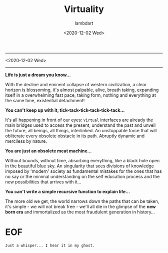 #+TITLE: Virtuality
#+DATE: <2020-12-02 Wed>
#+AUTHOR: lambdart
#+EMAIL: lambdart@protonmail.com
#+TAGS: Virtuality Philosophy Manifesto
#+OPTIONS: toc:nil |:t *:t num:nil tags:t prop:t author:t title:t

  -----
  <2020-12-02 Wed>
  -----

  *Life is just a dream you know...*

  With the decline and eminent collapse of western civilization,
  a clear horizon is blossoming, it's almost palpable, alive, breath
  taking, expanding itself in a overwhelming fast pace, taking form,
  nothing and everything at the same time, existential detachment!

  *You can't keep up with it, tick-tack-tick-tack-tick-tack...*

  It's all happening in front of our eyes: =Virtual= interfaces are
  already the main bridges used to access the present, understand the
  past and unveil the future, all beings, all things, interlinked. An
  unstoppable force that will obliterate every obsolete obstacle in
  its path. Abruptly dynamic and merciless by nature.

  *You are just an obsolete meat machine...*

  Without bounds, without time, absorbing everything, like a black hole
  open in the beautiful blue sky. An singularity that sees
  divisions of knowledge imposed by 'modern' society as fundamental
  mistakes for the ones that has no say or the minimal understanding
  on the self education process and the new possibilities that arrives
  with it...

  *You can't write a simple recursive function to explain life...*

  The more old we get, the world narrows down the paths
  that can be taken, it's simple - we will not break free - we'll all
  die in the glimpse of the *new born era* and immortalized as the
  most fraudulent generation in history...

* EOF

  #+BEGIN_EXAMPLE
  Just a whisper... I hear it in my ghost.
  #+END_EXAMPLE


